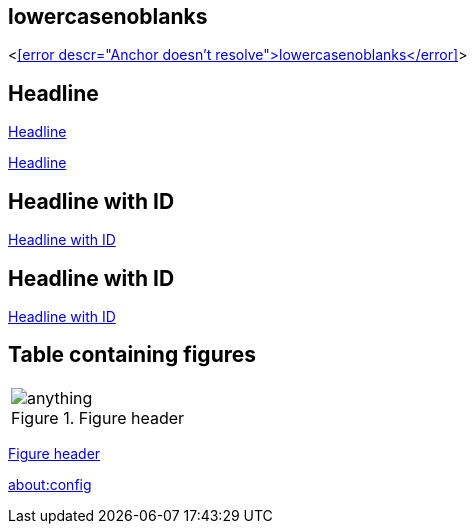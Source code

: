 == lowercasenoblanks

<<<error descr="Anchor doesn't resolve">lowercasenoblanks</error>>>

== Headline

<<Headline>>

<<_headline>>

[id="hdlid"]
== Headline with ID

<<hdlid>>

[#hdlid2]
== Headline with ID

<<hdlid2>>

== Table containing figures
|===
.^a|[#anchorinverticallyalignedcell]
.Figure header
image::http://localhost:8080/anything.png[]
|===

<<anchorinverticallyalignedcell>>

link:about:config[]
